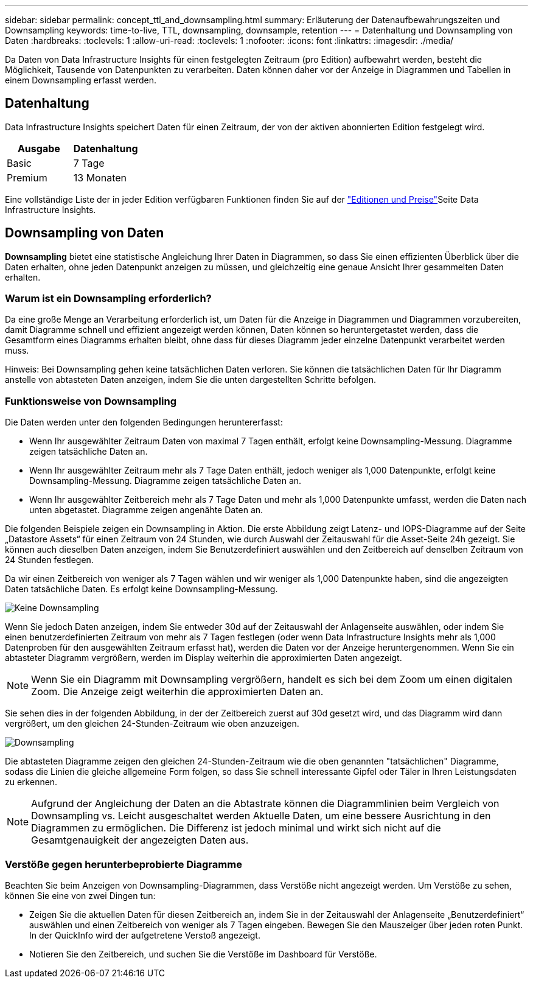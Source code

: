 ---
sidebar: sidebar 
permalink: concept_ttl_and_downsampling.html 
summary: Erläuterung der Datenaufbewahrungszeiten und Downsampling 
keywords: time-to-live, TTL, downsampling, downsample, retention 
---
= Datenhaltung und Downsampling von Daten
:hardbreaks:
:toclevels: 1
:allow-uri-read: 
:toclevels: 1
:nofooter: 
:icons: font
:linkattrs: 
:imagesdir: ./media/


[role="lead"]
Da Daten von Data Infrastructure Insights für einen festgelegten Zeitraum (pro Edition) aufbewahrt werden, besteht die Möglichkeit, Tausende von Datenpunkten zu verarbeiten. Daten können daher vor der Anzeige in Diagrammen und Tabellen in einem Downsampling erfasst werden.



== Datenhaltung

Data Infrastructure Insights speichert Daten für einen Zeitraum, der von der aktiven abonnierten Edition festgelegt wird.

|===
| Ausgabe | Datenhaltung 


| Basic | 7 Tage 


| Premium | 13 Monaten 
|===
Eine vollständige Liste der in jeder Edition verfügbaren Funktionen finden Sie auf der link:https://bluexp.netapp.com/cloud-insights-pricing["Editionen und Preise"]Seite Data Infrastructure Insights.



== Downsampling von Daten

*Downsampling* bietet eine statistische Angleichung Ihrer Daten in Diagrammen, so dass Sie einen effizienten Überblick über die Daten erhalten, ohne jeden Datenpunkt anzeigen zu müssen, und gleichzeitig eine genaue Ansicht Ihrer gesammelten Daten erhalten.



=== Warum ist ein Downsampling erforderlich?

Da eine große Menge an Verarbeitung erforderlich ist, um Daten für die Anzeige in Diagrammen und Diagrammen vorzubereiten, damit Diagramme schnell und effizient angezeigt werden können, Daten können so heruntergetastet werden, dass die Gesamtform eines Diagramms erhalten bleibt, ohne dass für dieses Diagramm jeder einzelne Datenpunkt verarbeitet werden muss.

Hinweis: Bei Downsampling gehen keine tatsächlichen Daten verloren. Sie können die tatsächlichen Daten für Ihr Diagramm anstelle von abtasteten Daten anzeigen, indem Sie die unten dargestellten Schritte befolgen.



=== Funktionsweise von Downsampling

Die Daten werden unter den folgenden Bedingungen heruntererfasst:

* Wenn Ihr ausgewählter Zeitraum Daten von maximal 7 Tagen enthält, erfolgt keine Downsampling-Messung. Diagramme zeigen tatsächliche Daten an.
* Wenn Ihr ausgewählter Zeitraum mehr als 7 Tage Daten enthält, jedoch weniger als 1,000 Datenpunkte, erfolgt keine Downsampling-Messung. Diagramme zeigen tatsächliche Daten an.
* Wenn Ihr ausgewählter Zeitbereich mehr als 7 Tage Daten und mehr als 1,000 Datenpunkte umfasst, werden die Daten nach unten abgetastet. Diagramme zeigen angenähte Daten an.


Die folgenden Beispiele zeigen ein Downsampling in Aktion. Die erste Abbildung zeigt Latenz- und IOPS-Diagramme auf der Seite „Datastore Assets“ für einen Zeitraum von 24 Stunden, wie durch Auswahl der Zeitauswahl für die Asset-Seite 24h gezeigt. Sie können auch dieselben Daten anzeigen, indem Sie Benutzerdefiniert auswählen und den Zeitbereich auf denselben Zeitraum von 24 Stunden festlegen.

Da wir einen Zeitbereich von weniger als 7 Tagen wählen und wir weniger als 1,000 Datenpunkte haben, sind die angezeigten Daten tatsächliche Daten. Es erfolgt keine Downsampling-Messung.

image:Charts_NoDownsample.png["Keine Downsampling"]

Wenn Sie jedoch Daten anzeigen, indem Sie entweder 30d auf der Zeitauswahl der Anlagenseite auswählen, oder indem Sie einen benutzerdefinierten Zeitraum von mehr als 7 Tagen festlegen (oder wenn Data Infrastructure Insights mehr als 1,000 Datenproben für den ausgewählten Zeitraum erfasst hat), werden die Daten vor der Anzeige heruntergenommen. Wenn Sie ein abtasteter Diagramm vergrößern, werden im Display weiterhin die approximierten Daten angezeigt.


NOTE: Wenn Sie ein Diagramm mit Downsampling vergrößern, handelt es sich bei dem Zoom um einen digitalen Zoom. Die Anzeige zeigt weiterhin die approximierten Daten an.

Sie sehen dies in der folgenden Abbildung, in der der Zeitbereich zuerst auf 30d gesetzt wird, und das Diagramm wird dann vergrößert, um den gleichen 24-Stunden-Zeitraum wie oben anzuzeigen.

image:Charts_Downsampled.png["Downsampling"]

Die abtasteten Diagramme zeigen den gleichen 24-Stunden-Zeitraum wie die oben genannten "tatsächlichen" Diagramme, sodass die Linien die gleiche allgemeine Form folgen, so dass Sie schnell interessante Gipfel oder Täler in Ihren Leistungsdaten zu erkennen.


NOTE: Aufgrund der Angleichung der Daten an die Abtastrate können die Diagrammlinien beim Vergleich von Downsampling vs. Leicht ausgeschaltet werden Aktuelle Daten, um eine bessere Ausrichtung in den Diagrammen zu ermöglichen. Die Differenz ist jedoch minimal und wirkt sich nicht auf die Gesamtgenauigkeit der angezeigten Daten aus.



=== Verstöße gegen herunterbeprobierte Diagramme

Beachten Sie beim Anzeigen von Downsampling-Diagrammen, dass Verstöße nicht angezeigt werden. Um Verstöße zu sehen, können Sie eine von zwei Dingen tun:

* Zeigen Sie die aktuellen Daten für diesen Zeitbereich an, indem Sie in der Zeitauswahl der Anlagenseite „Benutzerdefiniert“ auswählen und einen Zeitbereich von weniger als 7 Tagen eingeben. Bewegen Sie den Mauszeiger über jeden roten Punkt. In der QuickInfo wird der aufgetretene Verstoß angezeigt.
* Notieren Sie den Zeitbereich, und suchen Sie die Verstöße im Dashboard für Verstöße.

